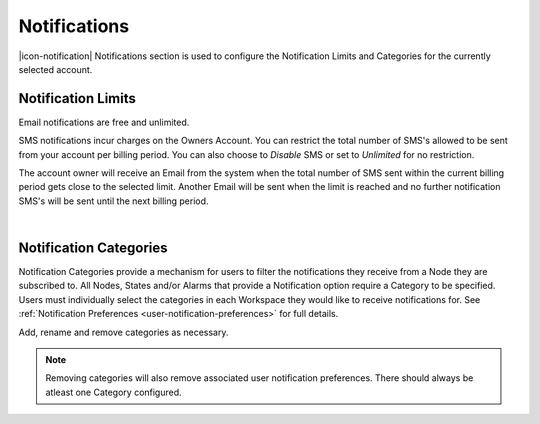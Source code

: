 .. _management-notifications:

Notifications
==============

|icon-notification| Notifications section is used to configure the Notification Limits and Categories for the currently selected account.

.. _management-notifications-limits:

Notification Limits
-------------------
Email notifications are free and unlimited.

SMS notifications incur charges on the Owners Account. You can restrict the total number of SMS's allowed to be sent from your account per billing period. You can also choose to *Disable*  SMS or set to *Unlimited*  for no restriction.

.. only:: not latex

	.. image:: account_notification_limits.png
		:scale: 50 %

	| 

.. only:: latex

	| 

	.. image:: account_notification_limits.png
		:scale: 70 %

The account owner will receive an Email from the system when the total number of SMS sent within the current billing period gets close to the selected limit. Another Email will be sent when the limit is reached and no further notification SMS's will be sent until the next billing period.

| 

.. _management-notifications-categories:

Notification Categories
-----------------------

Notification Categories provide a mechanism for users to filter the notifications they receive from a Node they are subscribed to.
All Nodes, States and/or Alarms that provide a Notification option require a Category to be specified.
Users must individually select the categories in each Workspace they would like to receive notifications for. See :ref:`Notification Preferences <user-notification-preferences>` for full details.

Add, rename and remove categories as necessary.

.. only:: not latex

	.. image:: account_notification_categories.png
		:scale: 50 %

	| 

.. only:: latex
	
	| 

	.. image:: account_notification_categories.png
		:scale: 80 %


.. note:: 
	Removing categories will also remove associated user notification preferences. There should always be atleast one Category configured.
